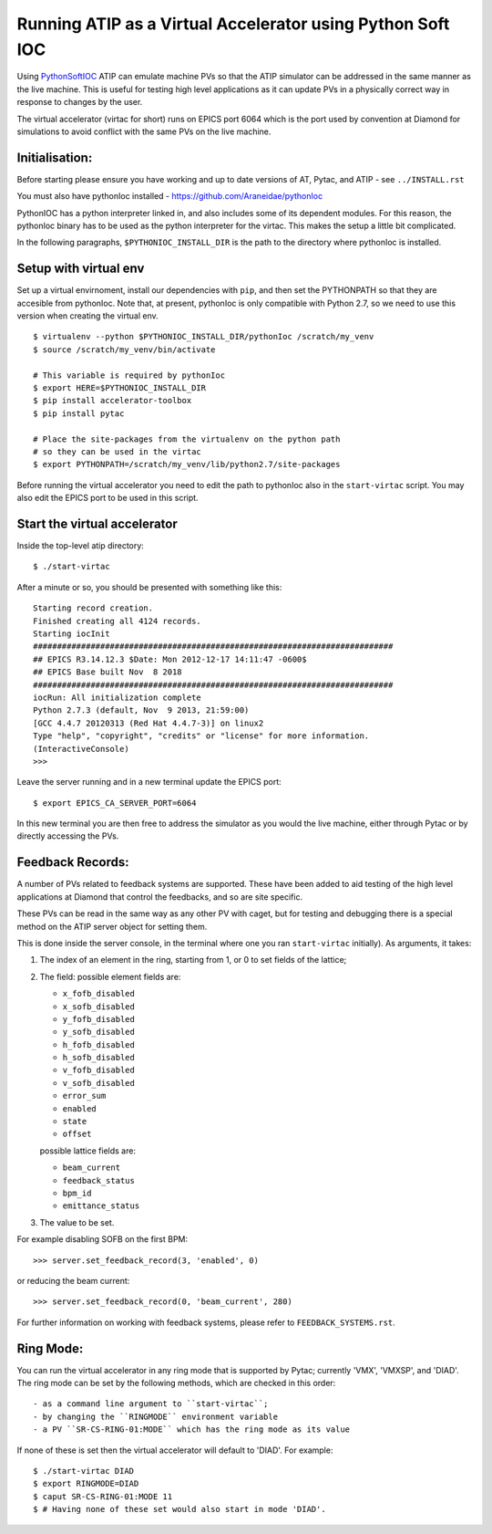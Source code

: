 ===========================================================
Running ATIP as a Virtual Accelerator using Python Soft IOC
===========================================================

Using `PythonSoftIOC <https://github.com/Araneidae/pythonIoc>`_ ATIP can
emulate machine PVs so that the ATIP simulator can be addressed in the same
manner as the live machine. This is useful for testing high level applications
as it can update PVs in a physically correct way in response to changes by the
user.

The virtual accelerator (virtac for short) runs on EPICS port 6064 which is the
port used by convention at Diamond for simulations to avoid conflict with
the same PVs on the live machine.

Initialisation:
---------------

Before starting please ensure you have working and up to date versions of AT,
Pytac, and ATIP - see ``../INSTALL.rst``

You must also have pythonIoc installed - https://github.com/Araneidae/pythonIoc

PythonIOC has a python interpreter linked in, and also includes some of its
dependent modules. For this reason, the pythonIoc binary has to be used
as the python interpreter for the virtac. This makes the setup a little bit
complicated.

In the following paragraphs, ``$PYTHONIOC_INSTALL_DIR`` is the path to the
directory where pythonIoc is installed.

Setup with virtual env
----------------------

Set up a virtual envirnoment, install our dependencies with ``pip``, and then
set the PYTHONPATH so that they are accesible from pythonIoc. Note that, at
present, pythonIoc is only compatible with Python 2.7, so we need to use this
version when creating the virtual env. ::

    $ virtualenv --python $PYTHONIOC_INSTALL_DIR/pythonIoc /scratch/my_venv
    $ source /scratch/my_venv/bin/activate

    # This variable is required by pythonIoc
    $ export HERE=$PYTHONIOC_INSTALL_DIR
    $ pip install accelerator-toolbox
    $ pip install pytac

    # Place the site-packages from the virtualenv on the python path
    # so they can be used in the virtac
    $ export PYTHONPATH=/scratch/my_venv/lib/python2.7/site-packages

Before running the virtual accelerator you need to edit the path to pythonIoc
also in the ``start-virtac`` script. You may also edit the EPICS port to be
used in this script.


Start the virtual accelerator
-----------------------------

Inside the top-level atip directory::

    $ ./start-virtac


After a minute or so, you should be presented with something like this::

    Starting record creation.
    Finished creating all 4124 records.
    Starting iocInit
    ###########################################################################
    ## EPICS R3.14.12.3 $Date: Mon 2012-12-17 14:11:47 -0600$
    ## EPICS Base built Nov  8 2018
    ###########################################################################
    iocRun: All initialization complete
    Python 2.7.3 (default, Nov  9 2013, 21:59:00) 
    [GCC 4.4.7 20120313 (Red Hat 4.4.7-3)] on linux2
    Type "help", "copyright", "credits" or "license" for more information.
    (InteractiveConsole)
    >>> 


Leave the server running and in a new terminal update the EPICS port::

    $ export EPICS_CA_SERVER_PORT=6064


In this new terminal you are then free to address the simulator as you would
the live machine, either through Pytac or by directly accessing the PVs.

Feedback Records:
-----------------

A number of PVs related to feedback systems are supported. These have been
added to aid testing of the high level applications at Diamond that control
the feedbacks, and so are site specific.

These PVs can be read in the same way as any other PV with caget,
but for testing and debugging there is a special method on the ATIP
server object for setting them.

This is done inside the server console, in the terminal where one you ran
``start-virtac`` initially). As arguments,
it takes::

1. The index of an element in the ring, starting from 1, or 0 to set fields of
   the lattice;

2. The field: possible element fields are:

   - ``x_fofb_disabled``
   - ``x_sofb_disabled``
   - ``y_fofb_disabled``
   - ``y_sofb_disabled``
   - ``h_fofb_disabled``
   - ``h_sofb_disabled``
   - ``v_fofb_disabled``
   - ``v_sofb_disabled``
   - ``error_sum``
   - ``enabled``
   - ``state``
   - ``offset``

   possible lattice fields are:

   - ``beam_current``
   - ``feedback_status``
   - ``bpm_id``
   - ``emittance_status``

3. The value to be set.

For example disabling SOFB on the first BPM::

    >>> server.set_feedback_record(3, 'enabled', 0)

or reducing the beam current::

    >>> server.set_feedback_record(0, 'beam_current', 280)

For further information on working with feedback systems, please refer to
``FEEDBACK_SYSTEMS.rst``.

Ring Mode:
----------

You can run the virtual accelerator in any ring mode that is supported by
Pytac; currently 'VMX', 'VMXSP', and 'DIAD'. The ring mode can be set by
the following methods, which are checked in this order::

- as a command line argument to ``start-virtac``;
- by changing the ``RINGMODE`` environment variable
- a PV ``SR-CS-RING-01:MODE`` which has the ring mode as its value

If none of these is set then the virtual accelerator will default to 'DIAD'.
For example::

    $ ./start-virtac DIAD
    $ export RINGMODE=DIAD
    $ caput SR-CS-RING-01:MODE 11
    $ # Having none of these set would also start in mode 'DIAD'.
